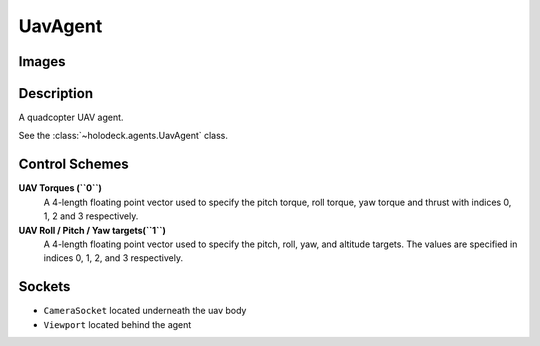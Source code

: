 .. _`uav-agent`:

UavAgent
========

Images
------

.. image:: images/uav-perspective.png
   :scale: 20%

.. image:: images/uav-top.png
   :scale: 20%

.. image:: images/uav-side.png
   :scale: 20%

Description
-----------
A quadcopter UAV agent. 

See the :class:`~holodeck.agents.UavAgent` class. 

Control Schemes
---------------

**UAV Torques (``0``)**
  A 4-length floating point vector used to specify the pitch torque,
  roll torque, yaw torque and thrust with indices 0, 1, 2 and 3 respectively.

**UAV Roll / Pitch / Yaw targets(``1``)**
  A 4-length floating point vector used to specify the pitch,
  roll, yaw, and altitude targets. The values are specified in
  indices 0, 1, 2, and 3 respectively.


Sockets
-------

- ``CameraSocket`` located underneath the uav body
- ``Viewport`` located behind the agent

.. image:: images/uav-sockets.png
   :scale: 30%
